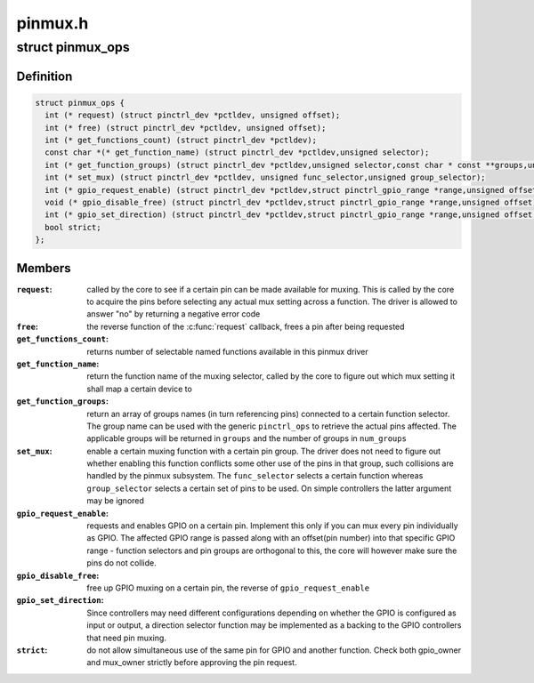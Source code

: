 .. -*- coding: utf-8; mode: rst -*-

========
pinmux.h
========


.. _`pinmux_ops`:

struct pinmux_ops
=================

.. c:type:: pinmux_ops

    pinmux operations, to be implemented by pin controller drivers that support pinmuxing


.. _`pinmux_ops.definition`:

Definition
----------

.. code-block:: c

  struct pinmux_ops {
    int (* request) (struct pinctrl_dev *pctldev, unsigned offset);
    int (* free) (struct pinctrl_dev *pctldev, unsigned offset);
    int (* get_functions_count) (struct pinctrl_dev *pctldev);
    const char *(* get_function_name) (struct pinctrl_dev *pctldev,unsigned selector);
    int (* get_function_groups) (struct pinctrl_dev *pctldev,unsigned selector,const char * const **groups,unsigned *num_groups);
    int (* set_mux) (struct pinctrl_dev *pctldev, unsigned func_selector,unsigned group_selector);
    int (* gpio_request_enable) (struct pinctrl_dev *pctldev,struct pinctrl_gpio_range *range,unsigned offset);
    void (* gpio_disable_free) (struct pinctrl_dev *pctldev,struct pinctrl_gpio_range *range,unsigned offset);
    int (* gpio_set_direction) (struct pinctrl_dev *pctldev,struct pinctrl_gpio_range *range,unsigned offset,bool input);
    bool strict;
  };


.. _`pinmux_ops.members`:

Members
-------

:``request``:
    called by the core to see if a certain pin can be made
    available for muxing. This is called by the core to acquire the pins
    before selecting any actual mux setting across a function. The driver
    is allowed to answer "no" by returning a negative error code

:``free``:
    the reverse function of the :c:func:`request` callback, frees a pin after
    being requested

:``get_functions_count``:
    returns number of selectable named functions available
    in this pinmux driver

:``get_function_name``:
    return the function name of the muxing selector,
    called by the core to figure out which mux setting it shall map a
    certain device to

:``get_function_groups``:
    return an array of groups names (in turn
    referencing pins) connected to a certain function selector. The group
    name can be used with the generic ``pinctrl_ops`` to retrieve the
    actual pins affected. The applicable groups will be returned in
    ``groups`` and the number of groups in ``num_groups``

:``set_mux``:
    enable a certain muxing function with a certain pin group. The
    driver does not need to figure out whether enabling this function
    conflicts some other use of the pins in that group, such collisions
    are handled by the pinmux subsystem. The ``func_selector`` selects a
    certain function whereas ``group_selector`` selects a certain set of pins
    to be used. On simple controllers the latter argument may be ignored

:``gpio_request_enable``:
    requests and enables GPIO on a certain pin.
    Implement this only if you can mux every pin individually as GPIO. The
    affected GPIO range is passed along with an offset(pin number) into that
    specific GPIO range - function selectors and pin groups are orthogonal
    to this, the core will however make sure the pins do not collide.

:``gpio_disable_free``:
    free up GPIO muxing on a certain pin, the reverse of
    ``gpio_request_enable``

:``gpio_set_direction``:
    Since controllers may need different configurations
    depending on whether the GPIO is configured as input or output,
    a direction selector function may be implemented as a backing
    to the GPIO controllers that need pin muxing.

:``strict``:
    do not allow simultaneous use of the same pin for GPIO and another
    function. Check both gpio_owner and mux_owner strictly before approving
    the pin request.


